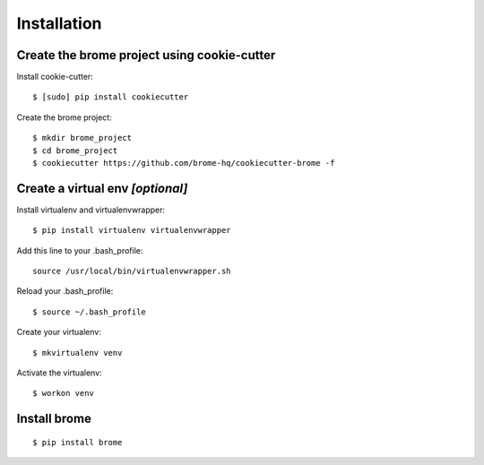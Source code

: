 Installation
============

Create the brome project using cookie-cutter
--------------------------------------------

Install cookie-cutter::

    $ [sudo] pip install cookiecutter

Create the brome project::

    $ mkdir brome_project
    $ cd brome_project
    $ cookiecutter https://github.com/brome-hq/cookiecutter-brome -f

Create a virtual env *[optional]*
---------------------------------

Install virtualenv and virtualenvwrapper::

    $ pip install virtualenv virtualenvwrapper

Add this line to your .bash_profile::

    source /usr/local/bin/virtualenvwrapper.sh

Reload your .bash_profile::

    $ source ~/.bash_profile

Create your virtualenv::

    $ mkvirtualenv venv

Activate the virtualenv::

    $ workon venv

Install brome
--------------

::

    $ pip install brome

